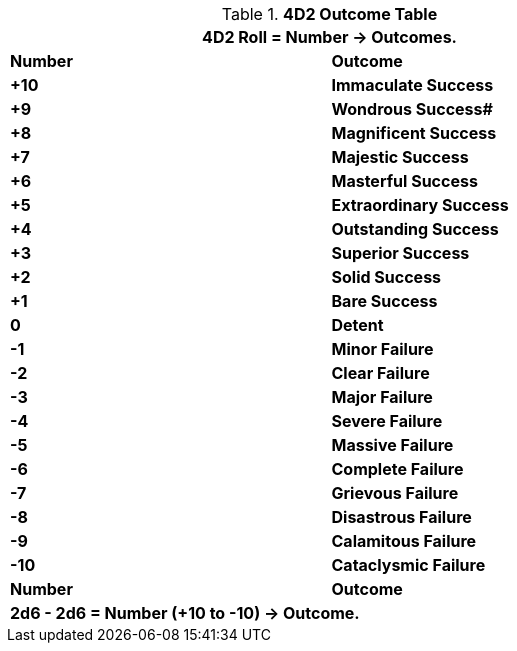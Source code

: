 .*4D2 Outcome Table*
[width="75%",cols="^,<", stripes="even"]
|===
2+<|4D2 Roll = Number -> Outcomes.

s|Number
s|Outcome

s|+10
s|Immaculate Success


s|+9
s|Wondrous Success#

s|+8
s|[green-row]#Magnificent Success#

s|+7
s|[green-row]#Majestic Success#

s|+6
s|[green-row]#Masterful Success#

s|+5
s|[green-row]#Extraordinary Success#

s|+4
s|[green-row]#Outstanding Success#

s|+3
s|[green-row]#Superior Success#

s|+2
s|[green-row]#Solid Success#

s|+1
s|[green-row]#Bare Success#

s|0
s|[yellow-row]#Detent#

s|-1
s|[red-row]#Minor Failure#

s|-2
s|[red-row]#Clear Failure#

s|-3
s|[red-row]#Major Failure#

s|-4
s|[red-row]#Severe Failure#

s|-5
s|[red-row]#Massive Failure#

s|-6
s|[red-row]#Complete Failure#

s|-7
s|[red-row]#Grievous Failure#

s|-8
s|[red-row]#Disastrous Failure#

s|-9
s|[red-row]#Calamitous Failure#

s|-10
s|[red-row]#Cataclysmic Failure#

s|Number
s|Outcome
2+<s|2d6 - 2d6 = Number (+10 to -10) -> Outcome.

|===
